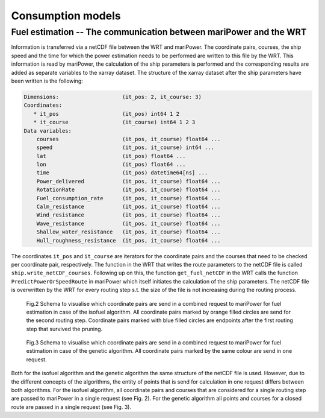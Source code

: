 .. _consumption_models:

Consumption models
==================


Fuel estimation -- The communication between mariPower and the WRT
------------------------------------------------------------------

Information is transferred via a netCDF file between the WRT and mariPower. The coordinate pairs, courses, the ship speed and the time for which the power estimation needs to be performed are written to this file by the WRT. This information is read by mariPower, the calculation of the ship parameters is performed and the corresponding results are added as separate variables to the xarray dataset. The structure of the xarray dataset after the ship parameters have been written is the following:

.. code-block:: shell

    Dimensions:                    (it_pos: 2, it_course: 3)
    Coordinates:
       * it_pos                    (it_pos) int64 1 2
       * it_course                 (it_course) int64 1 2 3
    Data variables:
        courses                    (it_pos, it_course) float64 ...
        speed                      (it_pos, it_course) int64 ...
        lat                        (it_pos) float64 ...
        lon                        (it_pos) float64 ...
        time                       (it_pos) datetime64[ns] ...
        Power_delivered            (it_pos, it_course) float64 ...
        RotationRate               (it_pos, it_course) float64 ...
        Fuel_consumption_rate      (it_pos, it_course) float64 ...
        Calm_resistance            (it_pos, it_course) float64 ...
        Wind_resistance            (it_pos, it_course) float64 ...
        Wave_resistance            (it_pos, it_course) float64 ...
        Shallow_water_resistance   (it_pos, it_course) float64 ...
        Hull_roughness_resistance  (it_pos, it_course) float64 ...

The coordinates ``it_pos`` and ``it_course`` are iterators for the coordinate pairs and the courses that need to be checked per coordinate pair, respectively. The function in the WRT that writes the route parameters to the netCDF file is called ``ship.write_netCDF_courses``. Following up on this, the function ``get_fuel_netCDF`` in the WRT calls the function ``PredictPowerOrSpeedRoute`` in mariPower which itself initiates the calculation of the ship parameters. The netCDF file is overwritten by the WRT for every routing step s.t. the size of the file is not increasing during the routing process.

.. figure:: /_static/fuel_request_isobased.png
   :alt: fuel_request_isobased

   Fig.2 Schema to visualise which coordinate pairs are send in a combined request to mariPower for fuel estimation in case of the isofuel algorithm. All coordinate pairs marked by orange filled circles are send for the second routing step. Coordinate pairs marked with blue filled circles are endpoints after the first routing step that survived the pruning.

.. figure:: /_static/fuel_request_GA.png
   :alt: fuel_request_GA

   Fig.3 Schema to visualise which coordinate pairs are send in a combined request to mariPower for fuel estimation in case of the genetic algorithm. All coordinate pairs marked by the same colour are send in one request.

Both for the isofuel algorithm and the genetic algorithm the same structure of the netCDF file is used. However, due to the different concepts of the algorithms, the entity of points that is send for calculation in one request differs between both algorithms. For the isofuel algorithm, all coordinate pairs and courses that are considered for a single routing step are passed to mariPower in a single request (see Fig. 2). For the genetic algorithm all points and courses for a closed route are passed in a single request (see Fig. 3).
